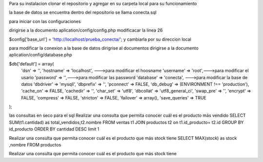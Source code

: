 Para su instalacion
clonar el repositorio y agregar en su carpeta local  para su funcionamiento 

la base de datos se encuentra dentro del repositorio se llama conecta.sql 

para iniciar con las configuraciones

dirigirse a la documento aplication/config/config.php
modificacar la linea 26 

$config['base_url'] = 'http://localhost/prueba_conecta/'; y cambiarla por su direccion local

para modificar la conexion a la base de datos
dirigrise al documentos 
dirigirse a la documento aplication/config/database.php

$db['default'] = array(
	'dsn'	=> '',
	'hostname' => 'localhost', --->para modificar el hoosname
	'username' => 'root',--->para modificar el usario
	'password' => '',--->para modificar las password
	'database' => 'conecta', --->para modificar la base de datos
	'dbdriver' => 'mysqli',
	'dbprefix' => '',
	'pconnect' => FALSE,
	'db_debug' => (ENVIRONMENT !== 'production'),
	'cache_on' => FALSE,
	'cachedir' => '',
	'char_set' => 'utf8',
	'dbcollat' => 'utf8_general_ci',
	'swap_pre' => '',
	'encrypt' => FALSE,
	'compress' => FALSE,
	'stricton' => FALSE,
	'failover' => array(),
	'save_queries' => TRUE
);




las consultas en seco para el sql 
Realizar una consulta que permita conocer cuál es el producto más vendido
SELECT SUM(t1.cantidad) as total_vendidos,t2.nombre FROM ventas t1 JOIN productos t2 on t1.id_producto= t2.id GROUP BY id_producto ORDER BY cantidad DESC limit 1

Realizar una consulta que permita conocer cuál es el producto que más stock tiene
SELECT MAX(stock) as stock ,nombre FROM  productos  

Realizar una consulta que permita conocer cuál es el producto que más stock tiene

